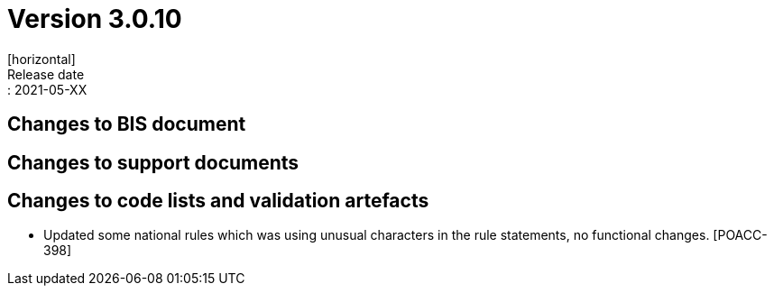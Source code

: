 = Version 3.0.10
[horizontal]
Release date:: 2021-05-XX

== Changes to BIS document


== Changes to support documents


== Changes to code lists and validation artefacts
* Updated some national rules which was using unusual characters in the rule statements, no functional changes. [POACC-398]